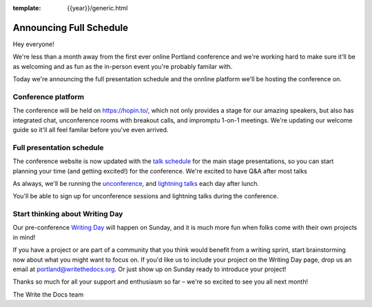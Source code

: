 :template: {{year}}/generic.html

.. post:: July 17, 2020
   :tags: {{year}}, portland-{{year}}, schedule

Announcing Full Schedule
========================

Hey everyone!

We're less than a month away from the first ever online Portland conference and we're working hard to make sure it'll be as welcoming and as fun as the in-person event you're probably familar with.

Today we're announcing the full presentation schedule and the onnline platform we'll be hosting the conference on.

Conference platform
--------------------

The conference will be held on https://hopin.to/, which not only provides a stage for our amazing speakers, but also has integrated chat, unconference rooms with breakout calls, and impromptu 1-on-1 meetings. We're updating our welcome guide so it'll all feel familar before you've even arrived.

Full presentation schedule
--------------------------

The conference website is now updated with the `talk schedule <https://www.writethedocs.org/conf/portland/{{year}}/schedule/>`_ for the main stage presentations, so you can start planning your time (and getting excited!) for the conference. We're excited to have Q&A after most talks

As always, we'll be running the `unconference <https://www.writethedocs.org/conf/portland/{{year}}/unconference/>`_, and `lightning talks <https://www.writethedocs.org/conf/portland/2019/lightning-talks/>`_ each day after lunch.

You'll be able to sign up for unconference sessions and lightning talks during the conference.


Start thinking about Writing Day
--------------------------------

Our pre-conference `Writing Day <https://www.writethedocs.org/conf/portland/2019/writing-day/>`_ will happen on Sunday, and it is much more fun when folks come with their own projects in mind!

If you have a project or are part of a community that you think would benefit from a writing sprint, start brainstorming now about what you might want to focus on.
If you'd like us to include your project on the Writing Day page, drop us an email at `portland@writethedocs.org <mailto:portland@writethedocs.org>`_.
Or just show up on Sunday ready to introduce your project!

Thanks so much for all your support and enthusiasm so far – we're so excited to see you all next month!

The Write the Docs team
